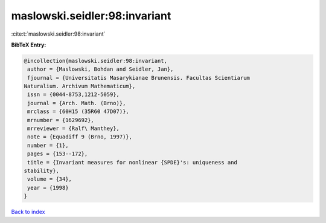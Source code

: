 maslowski.seidler:98:invariant
==============================

:cite:t:`maslowski.seidler:98:invariant`

**BibTeX Entry:**

.. code-block:: bibtex

   @incollection{maslowski.seidler:98:invariant,
    author = {Maslowski, Bohdan and Seidler, Jan},
    fjournal = {Universitatis Masarykianae Brunensis. Facultas Scientiarum
   Naturalium. Archivum Mathematicum},
    issn = {0044-8753,1212-5059},
    journal = {Arch. Math. (Brno)},
    mrclass = {60H15 (35R60 47D07)},
    mrnumber = {1629692},
    mrreviewer = {Ralf\ Manthey},
    note = {Equadiff 9 (Brno, 1997)},
    number = {1},
    pages = {153--172},
    title = {Invariant measures for nonlinear {SPDE}'s: uniqueness and
   stability},
    volume = {34},
    year = {1998}
   }

`Back to index <../By-Cite-Keys.html>`__
